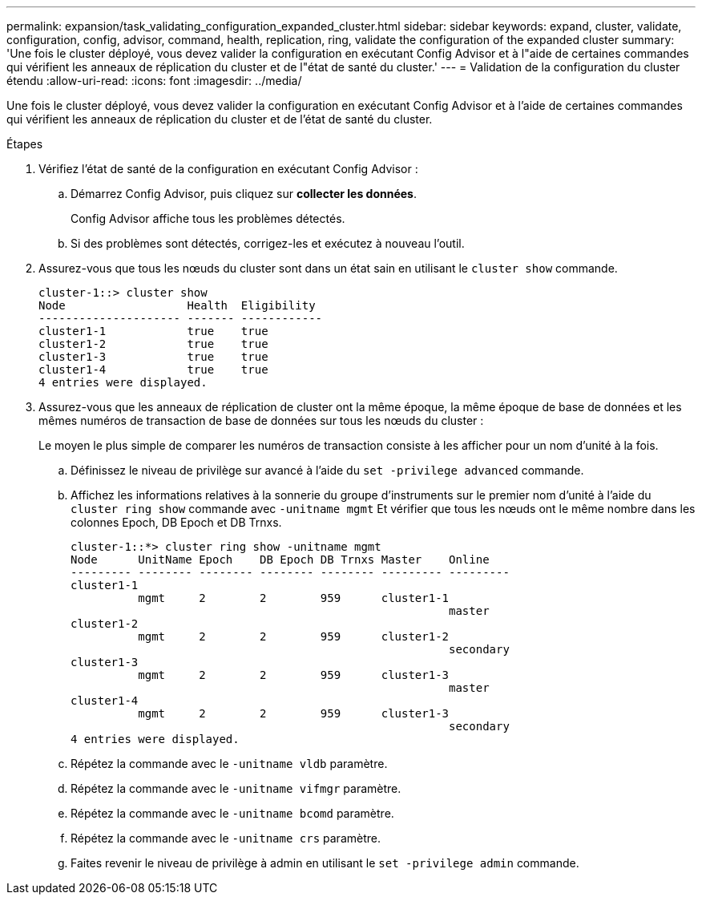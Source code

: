 ---
permalink: expansion/task_validating_configuration_expanded_cluster.html 
sidebar: sidebar 
keywords: expand, cluster, validate, configuration, config, advisor, command, health, replication, ring, validate the configuration of the expanded cluster 
summary: 'Une fois le cluster déployé, vous devez valider la configuration en exécutant Config Advisor et à l"aide de certaines commandes qui vérifient les anneaux de réplication du cluster et de l"état de santé du cluster.' 
---
= Validation de la configuration du cluster étendu
:allow-uri-read: 
:icons: font
:imagesdir: ../media/


[role="lead"]
Une fois le cluster déployé, vous devez valider la configuration en exécutant Config Advisor et à l'aide de certaines commandes qui vérifient les anneaux de réplication du cluster et de l'état de santé du cluster.

.Étapes
. Vérifiez l'état de santé de la configuration en exécutant Config Advisor :
+
.. Démarrez Config Advisor, puis cliquez sur *collecter les données*.
+
Config Advisor affiche tous les problèmes détectés.

.. Si des problèmes sont détectés, corrigez-les et exécutez à nouveau l'outil.


. Assurez-vous que tous les nœuds du cluster sont dans un état sain en utilisant le `cluster show` commande.
+
[listing]
----
cluster-1::> cluster show
Node                  Health  Eligibility
--------------------- ------- ------------
cluster1-1            true    true
cluster1-2            true    true
cluster1-3            true    true
cluster1-4            true    true
4 entries were displayed.
----
. Assurez-vous que les anneaux de réplication de cluster ont la même époque, la même époque de base de données et les mêmes numéros de transaction de base de données sur tous les nœuds du cluster :
+
Le moyen le plus simple de comparer les numéros de transaction consiste à les afficher pour un nom d'unité à la fois.

+
.. Définissez le niveau de privilège sur avancé à l'aide du `set -privilege advanced` commande.
.. Affichez les informations relatives à la sonnerie du groupe d'instruments sur le premier nom d'unité à l'aide du `cluster ring show` commande avec `-unitname mgmt` Et vérifier que tous les nœuds ont le même nombre dans les colonnes Epoch, DB Epoch et DB Trnxs.
+
[listing]
----
cluster-1::*> cluster ring show -unitname mgmt
Node      UnitName Epoch    DB Epoch DB Trnxs Master    Online
--------- -------- -------- -------- -------- --------- ---------
cluster1-1
          mgmt     2        2        959      cluster1-1
                                                        master
cluster1-2
          mgmt     2        2        959      cluster1-2
                                                        secondary
cluster1-3
          mgmt     2        2        959      cluster1-3
                                                        master
cluster1-4
          mgmt     2        2        959      cluster1-3
                                                        secondary
4 entries were displayed.
----
.. Répétez la commande avec le `-unitname vldb` paramètre.
.. Répétez la commande avec le `-unitname vifmgr` paramètre.
.. Répétez la commande avec le `-unitname bcomd` paramètre.
.. Répétez la commande avec le `-unitname crs` paramètre.
.. Faites revenir le niveau de privilège à admin en utilisant le `set -privilege admin` commande.



